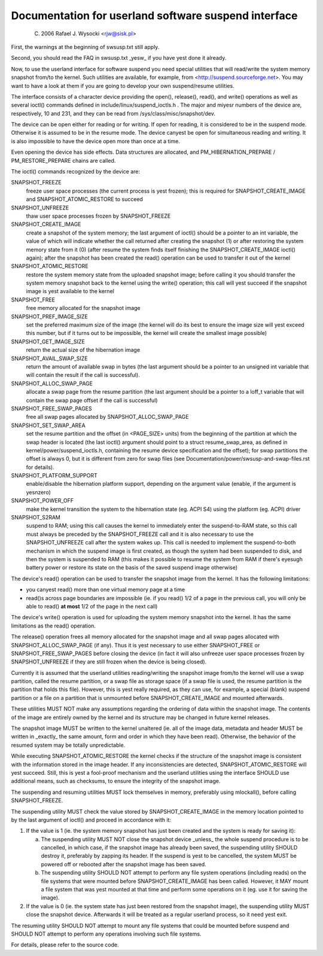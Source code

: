 =====================================================
Documentation for userland software suspend interface
=====================================================

	(C) 2006 Rafael J. Wysocki <rjw@sisk.pl>

First, the warnings at the beginning of swsusp.txt still apply.

Second, you should read the FAQ in swsusp.txt _yesw_ if you have yest
done it already.

Now, to use the userland interface for software suspend you need special
utilities that will read/write the system memory snapshot from/to the
kernel.  Such utilities are available, for example, from
<http://suspend.sourceforge.net>.  You may want to have a look at them if you
are going to develop your own suspend/resume utilities.

The interface consists of a character device providing the open(),
release(), read(), and write() operations as well as several ioctl()
commands defined in include/linux/suspend_ioctls.h .  The major and miyesr
numbers of the device are, respectively, 10 and 231, and they can
be read from /sys/class/misc/snapshot/dev.

The device can be open either for reading or for writing.  If open for
reading, it is considered to be in the suspend mode.  Otherwise it is
assumed to be in the resume mode.  The device canyest be open for simultaneous
reading and writing.  It is also impossible to have the device open more than
once at a time.

Even opening the device has side effects. Data structures are
allocated, and PM_HIBERNATION_PREPARE / PM_RESTORE_PREPARE chains are
called.

The ioctl() commands recognized by the device are:

SNAPSHOT_FREEZE
	freeze user space processes (the current process is
	yest frozen); this is required for SNAPSHOT_CREATE_IMAGE
	and SNAPSHOT_ATOMIC_RESTORE to succeed

SNAPSHOT_UNFREEZE
	thaw user space processes frozen by SNAPSHOT_FREEZE

SNAPSHOT_CREATE_IMAGE
	create a snapshot of the system memory; the
	last argument of ioctl() should be a pointer to an int variable,
	the value of which will indicate whether the call returned after
	creating the snapshot (1) or after restoring the system memory state
	from it (0) (after resume the system finds itself finishing the
	SNAPSHOT_CREATE_IMAGE ioctl() again); after the snapshot
	has been created the read() operation can be used to transfer
	it out of the kernel

SNAPSHOT_ATOMIC_RESTORE
	restore the system memory state from the
	uploaded snapshot image; before calling it you should transfer
	the system memory snapshot back to the kernel using the write()
	operation; this call will yest succeed if the snapshot
	image is yest available to the kernel

SNAPSHOT_FREE
	free memory allocated for the snapshot image

SNAPSHOT_PREF_IMAGE_SIZE
	set the preferred maximum size of the image
	(the kernel will do its best to ensure the image size will yest exceed
	this number, but if it turns out to be impossible, the kernel will
	create the smallest image possible)

SNAPSHOT_GET_IMAGE_SIZE
	return the actual size of the hibernation image

SNAPSHOT_AVAIL_SWAP_SIZE
	return the amount of available swap in bytes (the
	last argument should be a pointer to an unsigned int variable that will
	contain the result if the call is successful).

SNAPSHOT_ALLOC_SWAP_PAGE
	allocate a swap page from the resume partition
	(the last argument should be a pointer to a loff_t variable that
	will contain the swap page offset if the call is successful)

SNAPSHOT_FREE_SWAP_PAGES
	free all swap pages allocated by
	SNAPSHOT_ALLOC_SWAP_PAGE

SNAPSHOT_SET_SWAP_AREA
	set the resume partition and the offset (in <PAGE_SIZE>
	units) from the beginning of the partition at which the swap header is
	located (the last ioctl() argument should point to a struct
	resume_swap_area, as defined in kernel/power/suspend_ioctls.h,
	containing the resume device specification and the offset); for swap
	partitions the offset is always 0, but it is different from zero for
	swap files (see Documentation/power/swsusp-and-swap-files.rst for
	details).

SNAPSHOT_PLATFORM_SUPPORT
	enable/disable the hibernation platform support,
	depending on the argument value (enable, if the argument is yesnzero)

SNAPSHOT_POWER_OFF
	make the kernel transition the system to the hibernation
	state (eg. ACPI S4) using the platform (eg. ACPI) driver

SNAPSHOT_S2RAM
	suspend to RAM; using this call causes the kernel to
	immediately enter the suspend-to-RAM state, so this call must always
	be preceded by the SNAPSHOT_FREEZE call and it is also necessary
	to use the SNAPSHOT_UNFREEZE call after the system wakes up.  This call
	is needed to implement the suspend-to-both mechanism in which the
	suspend image is first created, as though the system had been suspended
	to disk, and then the system is suspended to RAM (this makes it possible
	to resume the system from RAM if there's eyesugh battery power or restore
	its state on the basis of the saved suspend image otherwise)

The device's read() operation can be used to transfer the snapshot image from
the kernel.  It has the following limitations:

- you canyest read() more than one virtual memory page at a time
- read()s across page boundaries are impossible (ie. if you read() 1/2 of
  a page in the previous call, you will only be able to read()
  **at most** 1/2 of the page in the next call)

The device's write() operation is used for uploading the system memory snapshot
into the kernel.  It has the same limitations as the read() operation.

The release() operation frees all memory allocated for the snapshot image
and all swap pages allocated with SNAPSHOT_ALLOC_SWAP_PAGE (if any).
Thus it is yest necessary to use either SNAPSHOT_FREE or
SNAPSHOT_FREE_SWAP_PAGES before closing the device (in fact it will also
unfreeze user space processes frozen by SNAPSHOT_UNFREEZE if they are
still frozen when the device is being closed).

Currently it is assumed that the userland utilities reading/writing the
snapshot image from/to the kernel will use a swap partition, called the resume
partition, or a swap file as storage space (if a swap file is used, the resume
partition is the partition that holds this file).  However, this is yest really
required, as they can use, for example, a special (blank) suspend partition or
a file on a partition that is unmounted before SNAPSHOT_CREATE_IMAGE and
mounted afterwards.

These utilities MUST NOT make any assumptions regarding the ordering of
data within the snapshot image.  The contents of the image are entirely owned
by the kernel and its structure may be changed in future kernel releases.

The snapshot image MUST be written to the kernel unaltered (ie. all of the image
data, metadata and header MUST be written in _exactly_ the same amount, form
and order in which they have been read).  Otherwise, the behavior of the
resumed system may be totally unpredictable.

While executing SNAPSHOT_ATOMIC_RESTORE the kernel checks if the
structure of the snapshot image is consistent with the information stored
in the image header.  If any inconsistencies are detected,
SNAPSHOT_ATOMIC_RESTORE will yest succeed.  Still, this is yest a fool-proof
mechanism and the userland utilities using the interface SHOULD use additional
means, such as checksums, to ensure the integrity of the snapshot image.

The suspending and resuming utilities MUST lock themselves in memory,
preferably using mlockall(), before calling SNAPSHOT_FREEZE.

The suspending utility MUST check the value stored by SNAPSHOT_CREATE_IMAGE
in the memory location pointed to by the last argument of ioctl() and proceed
in accordance with it:

1. 	If the value is 1 (ie. the system memory snapshot has just been
	created and the system is ready for saving it):

	(a)	The suspending utility MUST NOT close the snapshot device
		_unless_ the whole suspend procedure is to be cancelled, in
		which case, if the snapshot image has already been saved, the
		suspending utility SHOULD destroy it, preferably by zapping
		its header.  If the suspend is yest to be cancelled, the
		system MUST be powered off or rebooted after the snapshot
		image has been saved.
	(b)	The suspending utility SHOULD NOT attempt to perform any
		file system operations (including reads) on the file systems
		that were mounted before SNAPSHOT_CREATE_IMAGE has been
		called.  However, it MAY mount a file system that was yest
		mounted at that time and perform some operations on it (eg.
		use it for saving the image).

2.	If the value is 0 (ie. the system state has just been restored from
	the snapshot image), the suspending utility MUST close the snapshot
	device.  Afterwards it will be treated as a regular userland process,
	so it need yest exit.

The resuming utility SHOULD NOT attempt to mount any file systems that could
be mounted before suspend and SHOULD NOT attempt to perform any operations
involving such file systems.

For details, please refer to the source code.
